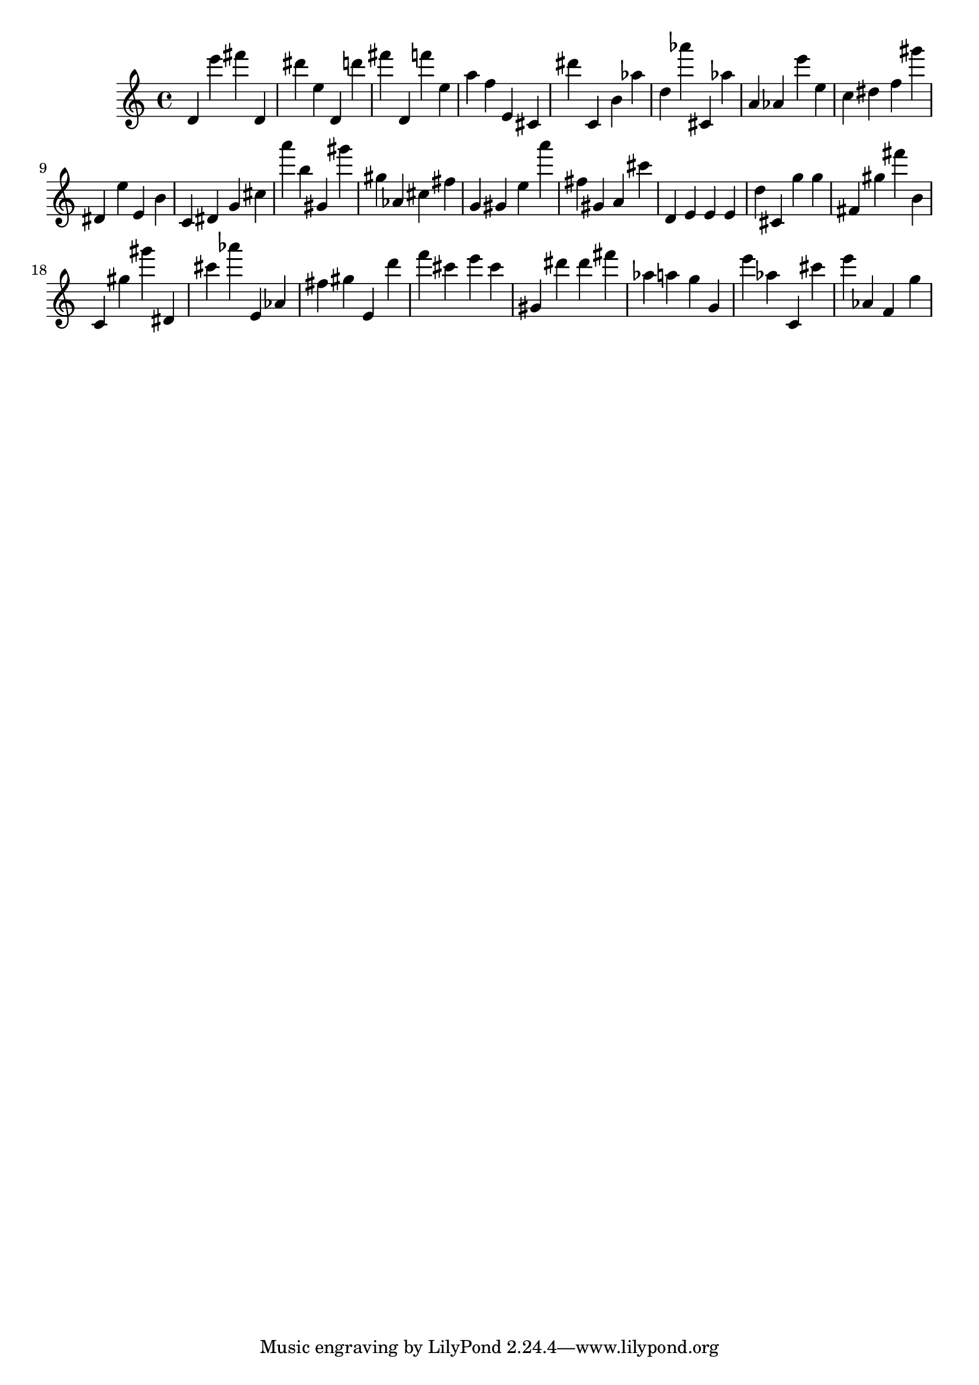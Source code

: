 \version "2.18.2"

\score {

{

\clef treble
d' e''' fis''' d' dis''' e'' d' d''' fis''' d' f''' e'' a'' f'' e' cis' dis''' c' b' as'' d'' as''' cis' as'' a' as' e''' e'' c'' dis'' f'' gis''' dis' e'' e' b' c' dis' g' cis'' a''' b'' gis' gis''' gis'' as' cis'' fis'' g' gis' e'' a''' fis'' gis' a' cis''' d' e' e' e' d'' cis' g'' g'' fis' gis'' fis''' b' c' gis'' gis''' dis' cis''' as''' e' as' fis'' gis'' e' d''' f''' cis''' e''' cis''' gis' dis''' dis''' fis''' as'' a'' g'' g' e''' as'' c' cis''' e''' as' f' g'' 
}

 \midi { }
 \layout { }
}